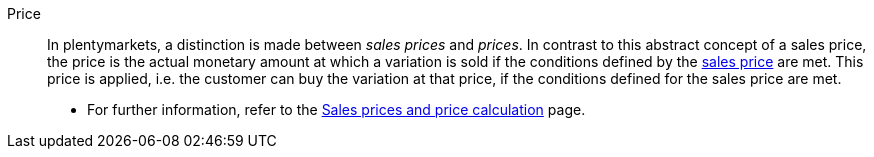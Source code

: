 [#price]
Price:: In plentymarkets, a distinction is made between _sales prices_ and _prices_. In contrast to this abstract concept of a sales price, the price is the actual monetary amount at which a variation is sold if the conditions defined by the <<#sales-price, sales price>> are met. This price is applied, i.e. the customer can buy the variation at that price, if the conditions defined for the sales price are met. +
* For further information, refer to the <<item/settings/prices#, Sales prices and price calculation>> page.